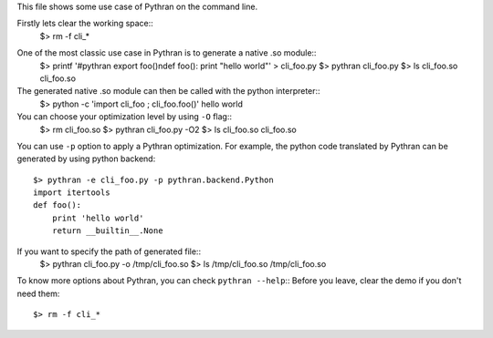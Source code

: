 This file shows some use case of Pythran on the command line.

Firstly lets clear the working space::
  $> rm -f cli_*

..  Small hack to setup the $PATH in a compatible way
..  >>> import os, pythran, re
..  >>> if 'lib' in pythran.__file__: os.environ['PATH'] = re.sub(r'(.*)/lib/.*', r'\1/bin:', pythran.__file__) + os.environ['PATH']
..  >>> os.environ['PATH'] = './scripts:' + os.environ['PATH']

One of the most classic use case in Pythran is to generate a native .so module::
  $> printf '#pythran export foo()\ndef foo(): print \"hello world\"' > cli_foo.py
  $> pythran cli_foo.py
  $> ls cli_foo.so
  cli_foo.so

The generated native .so module can then be called with the python interpreter::
  $> python -c 'import cli_foo ; cli_foo.foo()'
  hello world

You can choose your optimization level by using ``-O`` flag::
  $> rm cli_foo.so
  $> pythran cli_foo.py -O2
  $> ls cli_foo.so
  cli_foo.so

You can use ``-p`` option to apply a Pythran optimization. For example, the python
code translated by Pythran can be generated by using python backend::
  $> pythran -e cli_foo.py -p pythran.backend.Python
  import itertools
  def foo():
      print 'hello world'
      return __builtin__.None

If you want to specify the path of generated file::
  $> pythran cli_foo.py -o /tmp/cli_foo.so
  $> ls /tmp/cli_foo.so
  /tmp/cli_foo.so

To know more options about Pythran, you can check ``pythran --help``::
Before you leave, clear the demo if you don't need them::
  $> rm -f cli_*
